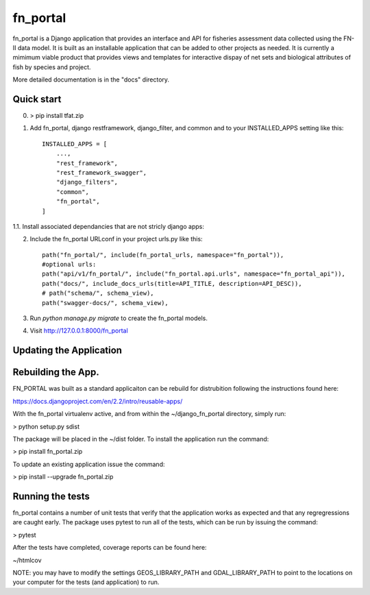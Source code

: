 =====
fn_portal
=====

fn_portal is a Django application that provides an interface and API
for fisheries assessment data collected using the FN-II data model. It
is built as an installable application that can be added to other
projects as needed.  It is currently a mimimum viable product that
provides views and templates for interactive dispay of net sets and
biological attributes of fish by species and project.

More detailed documentation is in the "docs" directory.

Quick start
-----------

0. > pip install tfat.zip

1. Add fn_portal, django restframework, django_filter, and common and
   to your INSTALLED_APPS setting like this::

    INSTALLED_APPS = [
        ...,        
        "rest_framework",
        "rest_framework_swagger",
        "django_filters",
        "common",
        "fn_portal",
    ]

1.1. Install associated dependancies that are not stricly django apps: 
    
2. Include the fn_portal URLconf in your project urls.py like this::

     path("fn_portal/", include(fn_portal_urls, namespace="fn_portal")),
     #optional urls:
     path("api/v1/fn_portal/", include("fn_portal.api.urls", namespace="fn_portal_api")),
     path("docs/", include_docs_urls(title=API_TITLE, description=API_DESC)),
     # path("schema/", schema_view),
     path("swagger-docs/", schema_view),
     
3. Run `python manage.py migrate` to create the fn_portal models.

4. Visit http://127.0.0.1:8000/fn_portal 


Updating the Application
------------------------


Rebuilding the App.
------------------------

FN_PORTAL was built as a standard applicaiton can be rebuild for
distrubition following the instructions found here:

https://docs.djangoproject.com/en/2.2/intro/reusable-apps/

With the fn_portal virtualenv active, and from within the
~/django_fn_portal directory, simply run:

> python setup.py sdist

The package will be placed in the ~/dist folder.  To install the
application run the command:

> pip install fn_portal.zip

To update an existing application issue the command:

> pip install --upgrade fn_portal.zip


Running the tests
------------------------

fn_portal contains a number of unit tests that verify that the
application works as expected and that any regregressions are caught
early. The package uses pytest to run all of the tests, which can be
run by issuing the command:

> pytest

After the tests have completed, coverage reports can be found here:

~/htmlcov

NOTE: you may have to modify the settings GEOS_LIBRARY_PATH and
GDAL_LIBRARY_PATH to point to the locations on your computer for the
tests (and application) to run.
